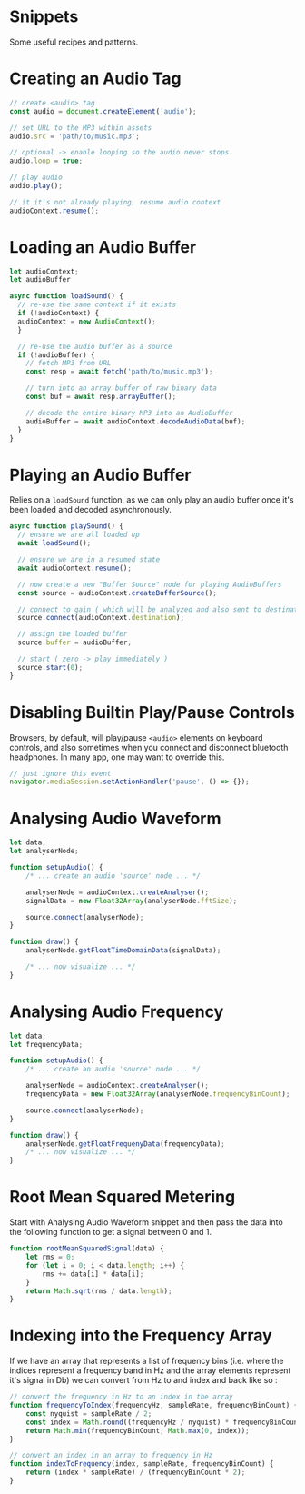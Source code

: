 #+OPTIONS: toc:nil

* Snippets
Some useful recipes and patterns.

* Creating an Audio Tag

#+begin_src js
// create <audio> tag
const audio = document.createElement('audio');

// set URL to the MP3 within assets
audio.src = 'path/to/music.mp3';

// optional -> enable looping so the audio never stops
audio.loop = true;

// play audio
audio.play();

// it it's not already playing, resume audio context
audioContext.resume();
#+end_src

* Loading an Audio Buffer

#+begin_src js
let audioContext;
let audioBuffer

async function loadSound() {
  // re-use the same context if it exists
  if (!audioContext) {
  audioContext = new AudioContext();
  }

  // re-use the audio buffer as a source
  if (!audioBuffer) {
    // fetch MP3 from URL
    const resp = await fetch('path/to/music.mp3');

    // turn into an array buffer of raw binary data
    const buf = await resp.arrayBuffer();

    // decode the entire binary MP3 into an AudioBuffer
    audioBuffer = await audioContext.decodeAudioData(buf);
  }
}
#+end_src

* Playing an Audio Buffer
Relies on a ~loadSound~ function, as we can only play an audio buffer once it's been loaded and decoded asynchronously.

#+begin_src js
async function playSound() {
  // ensure we are all loaded up
  await loadSound();

  // ensure we are in a resumed state
  await audioContext.resume();

  // now create a new "Buffer Source" node for playing AudioBuffers
  const source = audioContext.createBufferSource();

  // connect to gain ( which will be analyzed and also sent to destination )
  source.connect(audioContext.destination);

  // assign the loaded buffer
  source.buffer = audioBuffer;

  // start ( zero -> play immediately )
  source.start(0);
}
#+end_src

* Disabling Builtin Play/Pause Controls
Browsers, by default, will play/pause ~<audio>~ elements on keyboard controls, and also sometimes when you connect and disconnect bluetooth headphones. In many app, one may want to override this.

#+begin_src js
// just ignore this event
navigator.mediaSession.setActionHandler('pause', () => {});
#+end_src

* Analysing Audio Waveform

#+begin_src js
let data;
let analyserNode;

function setupAudio() {
    /* ... create an audio 'source' node ... */

    analyserNode = audioContext.createAnalyser();
    signalData = new Float32Array(analyserNode.fftSize);

    source.connect(analyserNode);
}

function draw() {
    analyserNode.getFloatTimeDomainData(signalData);

    /* ... now visualize ... */
}
#+end_src

* Analysing Audio Frequency

#+begin_src js
let data;
let frequencyData;

function setupAudio() {
    /* ... create an audio 'source' node ... */

    analyserNode = audioContext.createAnalyser();
    frequencyData = new Float32Array(analyserNode.frequencyBinCount);

    source.connect(analyserNode);
}

function draw() {
    analyserNode.getFloatFrequenyData(frequencyData);
    /* ... now visualize ... */
}
#+end_src

* Root Mean Squared Metering
Start with Analysing Audio Waveform snippet and then pass the data into the following function to get a signal between 0 and 1.

#+begin_src js
function rootMeanSquaredSignal(data) {
    let rms = 0;
    for (let i = 0; i < data.length; i++) {
        rms += data[i] * data[i];
    }
    return Math.sqrt(rms / data.length);
}
#+end_src

* Indexing into the Frequency Array
If we have an array that represents a list of frequency bins (i.e. where the indices represent a frequency band in Hz and the array elements represent it's signal in Db) we can convert from Hz to and index and back like so :

#+begin_src js
// convert the frequency in Hz to an index in the array
function frequencyToIndex(frequencyHz, sampleRate, frequencyBinCount) {
    const nyquist = sampleRate / 2;
    const index = Math.round((frequencyHz / nyquist) * frequencyBinCount);
    return Math.min(frequencyBinCount, Math.max(0, index));
}

// convert an index in an array to frequency in Hz
function indexToFrequency(index, sampleRate, frequencyBinCount) {
    return (index * sampleRate) / (frequencyBinCount * 2);
}
#+end_src
